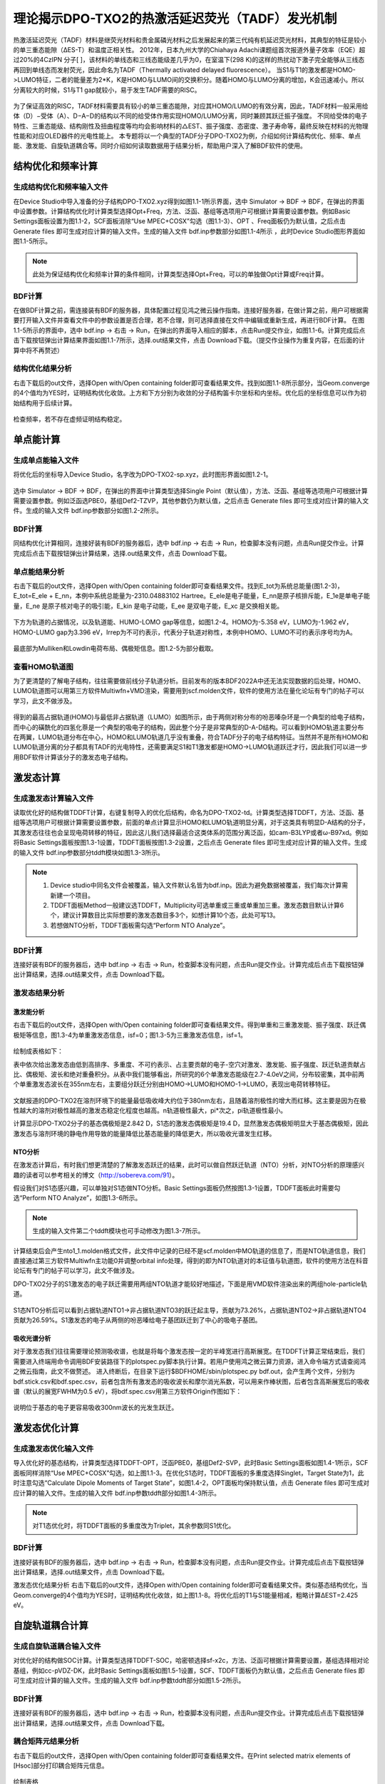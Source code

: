 
.. _TADF-example:

理论揭示DPO-TXO2的热激活延迟荧光（TADF）发光机制
=====================================================

热激活延迟荧光（TADF）材料是继荧光材料和贵金属磷光材料之后发展起来的第三代纯有机延迟荧光材料，其典型的特征是较小的单三重态能隙（ΔES-T）和温度正相关性。
2012年，日本九州大学的Chiahaya Adachi课题组首次报道外量子效率（EQE）超过20%的4CzIPN 分子[ ]，该材料的单线态和三线态能级差几乎为0，在室温下(298 K)的这样的热扰动下激子完全能够从三线态再回到单线态而发射荧光，因此命名为TADF（Thermally activated delayed fluorescence）。
当S1与T1的激发都是HOMO->LUMO特征，二者的能量差为2*K，K是HOMO与LUMO间的交换积分。随着HOMO与LUMO分离的增加，K会迅速减小。所以分离较大的时候，S1与T1 gap就较小，易于发生TADF需要的RISC。

.. figure:: TADF-example/前言-TADF.jpg
   :width: 800
   :align: center

为了保证高效的RISC，TADF材料需要具有较小的单三重态能隙，对应其HOMO/LUMO的有效分离，因此，TADF材料一般采用给体（D）−受体（A）、D−A−D的结构以不同的给受体作用实现HOMO/LUMO分离，同时兼顾其跃迁振子强度。
不同给受体的电子特性、三重态能级、结构刚性及扭曲程度等均均会影响材料的△EST、振子强度、态密度、激子寿命等，最终反映在材料的光物理性能和对应OLED器件的光电性能上。
本专题将以一个典型的TADF分子DPO-TXO2为例，介绍如何计算结构优化、频率、单点能、激发能、自旋轨道耦合等。同时介绍如何读取数据用于结果分析，帮助用户深入了解BDF软件的使用。

结构优化和频率计算
-------------------------------------------------

生成结构优化和频率输入文件
########################################################

在Device Studio中导入准备的分子结构DPO-TXO2.xyz得到如图1.1-1所示界面，选中 Simulator → BDF → BDF，在弹出的界面中设置参数。计算结构优化时计算类型选择Opt+Freq，方法、泛函、基组等选项用户可根据计算需要设置参数。例如Basic Settings面板设置为图1.1-2，SCF面板消除“Use MPEC+COSX”勾选（图1.1-3）、OPT 、Freq面板仍为默认值，之后点击 Generate files 即可生成对应计算的输入文件。生成的输入文件 bdf.inp参数部分如图1.1-4所示 ，此时Device Studio图形界面如图1.1-5所示。

.. figure:: TADF-example/图1.1-1.png
   :width: 800
   :align: center
   :alt: 图1.1-1


.. figure:: TADF-example/图1.1-2.png
   :width: 800
   :align: center
   :alt: 图1.1-2 

.. figure:: TADF-example/图1.1-2.png；图1.1-3.png；图1.1-4.png；图1.1-5.png
   :width: 800
   :align: center
   :alt: 图1.1-2 


.. note::

    此处为保证结构优化和频率计算的条件相同，计算类型选择Opt+Freq，可以的单独做Opt计算或Freq计算。

BDF计算
########################################################
在做BDF计算之前，需连接装有BDF的服务器，具体配置过程见鸿之微云操作指南。连接好服务器，在做计算之前，用户可根据需要打开输入文件并查看文件中的参数设置是否合理，若不合理，则可选择直接在文件中编辑或重新生成，再进行BDF计算。
在图1.1-5所示的界面中，选中 bdf.inp → 右击 → Run，在弹出的界面导入相应的脚本，点击Run提交作业，如图1.1-6。计算完成后点击下载按钮弹出计算结果界面如图1.1-7所示，选择.out结果文件，点击 Download下载。（提交作业操作为重复内容，在后面的计算中将不再赘述）

.. figure:: TADF-example/图1.1-6.png；图1.1-7.png
   :width: 800
   :align: center
   :alt: 图1.1-2 


结构优化结果分析
########################################################
右击下载后的out文件，选择Open with/Open containing folder即可查看结果文件。找到如图1.1-8所示部分，当Geom.converge的4个值均为YES时，证明结构优化收敛。上方和下方分别为收敛的分子结构笛卡尔坐标和内坐标。优化后的坐标信息可以作为初始结构用于后续计算。

.. figure:: TADF-example/图1.1-8.png
   :width: 800
   :align: center
   :alt: 图1.1-2 

检查频率，若不存在虚频证明结构稳定。


单点能计算
-------------------------------------------------

生成单点能输入文件
########################################################

将优化后的坐标导入Device Studio，名字改为DPO-TXO2-sp.xyz，此时图形界面如图1.2-1。

.. figure:: TADF-example/图1.2-1.png
   :width: 800
   :align: center
   :alt: 图1.2-1 

选中 Simulator → BDF → BDF，在弹出的界面中计算类型选择Single Point（默认值），方法、泛函、基组等选项用户可根据计算需要设置参数。例如泛函选PBE0，基组Def2-TZVP，其他参数仍为默认值，之后点击 Generate files 即可生成对应计算的输入文件。生成的输入文件 bdf.inp参数部分如图1.2-2所示。

.. figure:: TADF-example/图1.2-2.png
   :width: 800
   :align: center
   :alt: 图1.2-2 


BDF计算
########################################################
同结构优化计算相同，连接好装有BDF的服务器后，选中 bdf.inp → 右击 → Run，检查脚本没有问题，点击Run提交作业。计算完成后点击下载按钮弹出计算结果，选择.out结果文件，点击 Download下载。


单点能结果分析
########################################################

右击下载后的out文件，选择Open with/Open containing folder即可查看结果文件。找到E_tot为系统总能量(图1.2-3)，E_tot=E_ele + E_nn，本例中系统总能量为-2310.04883102 Hartree。E_ele是电子能量，E_nn是原子核排斥能，E_1e是单电子能量，E_ne 是原子核对电子的吸引能，E_kin 是电子动能，E_ee 是双电子能，E_xc 是交换相关能。

.. figure:: TADF-example/图1.2-3.png
   :width: 800
   :align: center
   :alt: 图1.2-3

下方为轨道的占据情况，以及轨道能、HUMO-LOMO gap等信息，如图1.2-4。HOMO为-5.358 eV，LUMO为-1.962 eV，HOMO-LUMO gap为3.396 eV，Irrep为不可约表示，代表分子轨道对称性，本例中HOMO、LUMO不可约表示序号均为A。

.. figure:: TADF-example/图1.2-4.png
   :width: 800
   :align: center
   :alt: 图1.2-4


最底部为Mulliken和Lowdin电荷布局、偶极矩信息。图1.2-5为部分截取。

.. figure:: TADF-example/图1.2-5.png
   :width: 800
   :align: center
   :alt: 图1.2-5


查看HOMO轨道图
########################################################

为了更清楚的了解电子结构，往往需要做前线分子轨道分析。目前发布的版本BDF2022A中还无法实现数据的后处理，HOMO、LUMO轨道图可以用第三方软件Multiwfn+VMD渲染，需要用到scf.molden文件，软件的使用方法在量化论坛有专门的帖子可以学习，此文不做涉及。

.. figure:: TADF-example/HOMO.png
   :width: 800
   :align: center
   :alt: HOMO轨道分布图

.. figure:: TADF-example/LUMO.png
   :width: 800
   :align: center
   :alt: LUMO轨道分布图

得到的最高占据轨道(HOMO)与最低非占据轨道（LUMO）如图所示，由于两侧对称分布的吩恶嗪杂环是一个典型的给电子结构，而中心的磺酰化的四氢化萘是一个典型的吸电子的结构，因此整个分子是非常典型的D-A-D结构。可以看到HOMO轨道主要分布在两翼，LUMO轨道分布在中心，HOMO和LUMO轨道几乎没有重叠，符合TADF分子的电子结构特征。当然并不是所有HOMO和LUMO轨道分离的分子都具有TADF的光电特性，还需要满足S1和T1激发都是HOMO->LUMO轨道跃迁才行，因此我们可以进一步用BDF软件计算该分子的激发态电子结构。


激发态计算
-------------------------------------------------

生成激发态计算输入文件
########################################################
读取优化好的结构做TDDFT计算，右键复制导入的优化后结构，命名为DPO-TXO2-td。计算类型选择TDDFT，方法、泛函、基组等选项用户可根据计算需要设置参数，前面的单点计算显示HOMO和LUMO轨道明显分离，对于这类具有明显D-A结构的分子，其激发态往往也会呈现电荷转移的特征，因此这儿我们选择最适合这类体系的范围分离泛函，如cam-B3LYP或者ω-B97xd。例如将Basic Settings面板按图1.3-1设置，TDDFT面板按图1.3-2设置，之后点击 Generate files 即可生成对应计算的输入文件。生成的输入文件 bdf.inp参数部分tddft模块如图1.3-3所示。

.. figure:: TADF-example/图1.3-1.png
   :width: 800
   :align: center
   :alt: 图1.3-1

.. figure:: TADF-example/图1.3-2.png
   :width: 800
   :align: center
   :alt: 图1.3-2

.. figure:: TADF-example/图1.3-3.png
   :width: 800
   :align: center
   :alt: 图1.3-3

.. note::

  1.	Device studio中同名文件会被覆盖，输入文件默认名皆为bdf.inp。因此为避免数据被覆盖，我们每次计算需新建一个项目。
  2.	TDDFT面板Method一般建议选TDDFT，Multiplicity可选单重或三重或单重加三重。激发态数目默认计算6个，建议计算数目比实际想要的激发态数目多3个，如想计算10个态，此处可写13。
  3.	若想做NTO分析，TDDFT面板需勾选“Perform NTO Analyze”。



BDF计算
########################################################
连接好装有BDF的服务器后，选中 bdf.inp → 右击 → Run，检查脚本没有问题，点击Run提交作业。计算完成后点击下载按钮弹出计算结果，选择.out结果文件，点击 Download下载。

激发态结果分析
########################################################

激发能分析
^^^^^^^^^^^^^^^^^^^^^^^
右击下载后的out文件，选择Open with/Open containing folder即可查看结果文件。得到单重和三重激发能、振子强度、跃迁偶极矩等信息，图1.3-4为单重激发态信息，isf=0；图1.3-5为三重激发态信息，isf=1。

.. figure:: TADF-example/图1.3-4.png
   :width: 800
   :align: center
   :alt: 图1.3-4

.. figure:: TADF-example/图1.3-5.png
   :width: 800
   :align: center
   :alt: 图1.3-5

绘制成表格如下：

.. table:: 
   :widths: 40 110

    ============== ============== ====== ======================  ============ ===================== =============================== ============== ============= ==========================
    Excited state	 Multiplicity	 Irrep	Dominant Excitations	  ExEnergies	Oscillator Strength   Transition orbital contribution	Dipole moment	Wavelengths	   Absolute Overlap Integral
    ============== ============== ====== ======================  ============ ===================== =============================== ============== ============= ==========================
     1                 	1           A     A( 162 )->   A( 163 )	 3.4840 eV	       0.0023	                  69.9%	                   0.1642       	355.86 nm             0.164
     2                 	1           A     A( 161 )->   A( 163 )	 3.4902 eV	       0.0005	                  69.3%	                   0.0798       	355.24 nm	          0.167
     3                 	1           A     A( 162 )->   A( 164 )	 3.8143 eV	       0.0003	                  31.6%	                   0.0580       	325.05 nm	          0.482
     1                 	3           A     A( 162 )->   A( 167 )	 2.7522 eV	       0.0000	                  25.1%	                   0.0000       	450.49 nm	          0.659
     2                 	3           A     A( 161 )->   A( 167 )	 2.7522 eV	       0.0000	                  25.3%	                   0.0000       	450.49 nm	          0.659
     3                 	3           A     A( 154 )->   A( 163 )	 3.3404 eV	       0.0000	                  33.1%	                   0.0000       	371.17 nm	          0.672
    ============== ============== =====  ======================  ============ ===================== =============================== ============== ============= ==========================

表中依次给出激发态由低到高排序、多重度、不可约表示、占主要贡献的电子-空穴对激发、激发能、振子强度、跃迁轨道贡献占比、偶极矩、波长和绝对重叠积分。从表中我们能够看出，所研究的6个单激发态能级在2.7-4.0eV之间，分布较密集，其中前两个单重激发态波长在355nm左右，主要组分跃迁分别由HOMO→LUMO和HOMO-1→LUMO，表现出电荷转移特征。

.. figure:: TADF-example/Wavelength.png
   :width: 800
   :align: center

文献报道的DPO-TXO2在溶剂环境下的能量最低吸收峰大约位于380nm左右，且随着溶剂极性的增大而红移。这主要是因为在极性越大的溶剂对极性越高的激发态稳定化程度也越高。n轨道极性最大，pi*次之，pi轨道极性最小。

计算显示DPO-TXO2分子的基态偶极矩是2.842 D，S1态的激发态偶极矩是19.4 D，显然激发态偶极矩明显大于基态偶极矩，因此激发态与溶剂环境的静电作用导致的能量降低比基态能量的降低更大，所以吸收光谱发生红移。

.. figure:: TADF-example/energy.png
   :width: 800
   :align: center

NTO分析
^^^^^^^^^^^^^^^^^^^^^^^
在激发态计算后，有时我们想更清楚的了解激发态跃迁的结果，此时可以做自然跃迁轨道（NTO）分析，对NTO分析的原理感兴趣的读者可以参考相关的博文（http://sobereva.com/91）。

假设我们对S1态感兴趣，可以单独对S1态做NTO分析。Basic Settings面板仍然按图1.3-1设置，TDDFT面板此时需要勾选“Perform NTO Analyze”，如图1.3-6所示。

.. figure:: TADF-example/图1.3-6.png
   :width: 800
   :align: center
   :alt: 图1.3-6

.. note::
    生成的输入文件第二个tddft模块也可手动修改为图1.3-7所示。


.. figure:: TADF-example/图1.3-7.png
   :width: 800
   :align: center
   :alt: 图1.3-7

计算结束后会产生nto1_1.molden格式文件，此文件中记录的已经不是scf.molden中MO轨道的信息了，而是NTO轨道信息，我们直接通过第三方软件Multiwfn主功能0并调整orbital info处理，得到的即为NTO轨道对的本征值与轨道图，软件的使用方法在科音论坛有专门的帖子可以学习，此文不做涉及。

DPO-TXO2分子的S1激发态的电子跃迁需要用两组NTO轨道才能较好地描述，下面是用VMD软件渲染出来的两组hole-particle轨道。


.. figure:: TADF-example/hole1-1.png；hole1-2.png
   :width: 800
   :align: center
   :alt: hole1->particle1(73.26%)



.. figure:: TADF-example/hole2-1.png；hole2-2.png
   :width: 800
   :align: center
   :alt: Hole2->particle2(26.59%)

S1态NTO分析后可以看到占据轨道NTO1→非占据轨道NTO3的跃迁起主导，贡献为73.26%，占据轨道NTO2→非占据轨道NTO4贡献为26.59%。S1激发态的电子从两侧的吩恶嗪给电子基团跃迁到了中心的吸电子基团。

吸收光谱分析
^^^^^^^^^^^^^^^^^^^^^^^

对于激发态我们往往需要理论预测吸收谱，也就是将每个激发态按一定的半峰宽进行高斯展宽。在TDDFT计算正常结束后，我们需要进入终端用命令调用BDF安装路径下的plotspec.py脚本执行计算。若用户使用鸿之微云算力资源，进入命令端方式请查阅鸿之微云指南，此文不做赘述。
进入终断后，在目录下运行$BDFHOME/sbin/plotspec.py bdf.out，会产生两个文件，分别为bdf.stick.csv和bdf.spec.csv，前者包含所有激发态的吸收波长和摩尔消光系数，可以用来作棒状图，后者包含高斯展宽后的吸收谱（默认的展宽FWHM为0.5 eV），将bdf.spec.csv用第三方软件Origin作图如下：

.. figure:: TADF-example/图1.3-8.png
   :width: 800
   :align: center
   :alt: 图1.3-8

说明位于基态的电子更容易吸收300nm波长的光发生跃迁。


激发态优化计算
-------------------------------------------------

生成激发态优化输入文件
########################################################

导入优化好的基态结构，计算类型选择TDDFT-OPT，泛函PBE0，基组Def2-SVP，此时Basic Settings面板如图1.4-1所示，SCF面板同样消除“Use MPEC+COSX”勾选，如上图1.1-3。在优化S1态时，TDDFT面板的多重度选择Singlet，Target State为1，此时注意勾选“Calculate Dipole Moments of Target State”，如图1.4-2，OPT面板均保持默认值，点击 Generate files 即可生成对应计算的输入文件。生成的输入文件 bdf.inp参数tddft部分如图1.4-3所示。

.. figure:: TADF-example/图1.4-1.png
   :width: 800
   :align: center
   :alt: 图1.4-1

.. figure:: TADF-example/图1.4-2.png
   :width: 800
   :align: center
   :alt: 图1.4-2

.. figure:: TADF-example/图1.4-3.png
   :width: 800
   :align: center
   :alt: 图1.4-3

.. note::
    对T1态优化时，将TDDFT面板的多重度改为Triplet，其余参数同S1优化。



BDF计算
########################################################

连接好装有BDF的服务器后，选中 bdf.inp → 右击 → Run，检查脚本没有问题，点击Run提交作业。计算完成后点击下载按钮弹出计算结果，选择.out结果文件，点击 Download下载。

激发态优化结果分析
右击下载后的out文件，选择Open with/Open containing folder即可查看结果文件。类似基态结构优化，当Geom.converge的4个值均为YES时，证明结构优化收敛，如上图1.1-8。将优化后的T1与S1能量相减，粗略计算ΔEST=2.425 eV。

.. figure:: TADF-example/T1-S1.png
   :width: 800
   :align: center
 
自旋轨道耦合计算
-------------------------------------------------


生成自旋轨道耦合输入文件
########################################################

对优化好的结构做SOC计算。计算类型选择TDDFT-SOC，哈密顿选择sf-x2c，方法、泛函可根据计算需要设置，基组选择相对论基组，例如cc-pVDZ-DK，此时Basic Settings面板如图1.5-1设置，SCF、TDDFT面板仍为默认值，之后点击 Generate files 即可生成对应计算的输入文件。生成的输入文件 bdf.inp参数tddft部分如图1.5-2所示。
  
.. figure:: TADF-example/图1.5-1.png
   :width: 800
   :align: center
   :alt: 图1.5-1

.. figure:: TADF-example/图1.5-2.png
   :width: 800
   :align: center
   :alt: 图1.5-2


BDF计算
########################################################
连接好装有BDF的服务器后，选中 bdf.inp → 右击 → Run，检查脚本没有问题，点击Run提交作业。计算完成后点击下载按钮弹出计算结果，选择.out结果文件，点击 Download下载。

耦合矩阵元结果分析
########################################################
右击下载后的out文件，选择Open with/Open containing folder即可查看结果文件。在Print selected matrix elements of [Hsoc]部分打印耦合矩阵元信息。

.. figure:: TADF-example/图1.5-3.png
   :width: 800
   :align: center
   :alt: 图1.5-3

绘制表格

.. table:: 
   :widths: 30 40


    ===============  =======  =======
    矩阵元的模/cm^-1   	T1	      T2
    ===============  =======  =======
           S0         1.822	 1.467
           S1         0.522	 0.842
    ===============  =======  =======

计算得到S0态与T1态旋轨耦合1.822 cm^-1 ，如果能隙足够小，就会引起系间窜越的发生。
